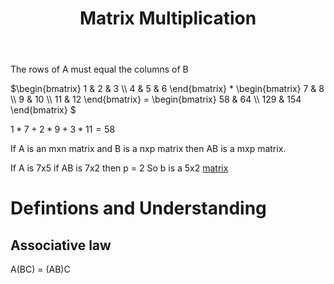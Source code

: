 :PROPERTIES:
:ID:       67d516e6-9d7b-4b96-8765-7ac169ff4ddf
:END:
#+title: Matrix Multiplication

The rows of A must equal the columns of B 


\(\begin{bmatrix} 1 & 2 & 3 \\ 4 & 5 & 6 \end{bmatrix} * \begin{bmatrix} 7 & 8 \\ 9 & 10 \\ 11 & 12 \end{bmatrix} = \begin{bmatrix} 58 & 64 \\ 129 & 154 \end{bmatrix} \)

\(1*7 + 2*9 + 3*11 = 58\)

If A is an mxn matrix and B is a nxp matrix then AB is a mxp matrix.

If A is 7x5
if AB is 7x2
then p = 2
So b is a 5x2 [[id:08dce69d-0252-4201-9f50-e864901fd373][matrix]]
* Defintions and Understanding
** Associative law
A(BC) = (AB)C


